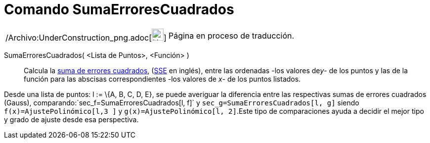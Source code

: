 = Comando SumaErroresCuadrados
:page-en: commands/SumSquaredErrors_Command
ifdef::env-github[:imagesdir: /es/modules/ROOT/assets/images]

[width="100%",cols="50%,50%",]
|===
a|
/Archivo:UnderConstruction_png.adoc[image:24px-UnderConstruction.png[UnderConstruction.png,width=24,height=24]]

|Página en proceso de traducción.
|===

SumaErroresCuadrados( <Lista de Puntos>, <Función> )::
  Calcula la http://en.wikipedia.org/wiki/es:M%C3%ADnimos_cuadrados[suma de errores cuadrados],
  (http://en.wikipedia.org/wiki/Least_squares[SSE] en inglés), entre las ordenadas -los valores de__y__- de los puntos y
  las de la función para las abscisas correspondientes -los valores de _x_- de los puntos listados.

[EXAMPLE]
====

Desde una lista de puntos: l := \{A, B, C, D, E}, se puede averiguar la diferencia entre las respectivas sumas de
errores cuadrados (Gauss), comparando:`++sec_f=SumaErroresCuadrados[l, f]++` y `++sec_g=SumaErroresCuadrados[l, g]++`
siendo `++f(x)=AjustePolinómico[l,3 ]++` y `++g(x)=AjustePolinómico[l, 2]++`.Este tipo de comparaciones ayuda a decidir
el mejor tipo y grado de ajuste desde esa perspectiva.

====
